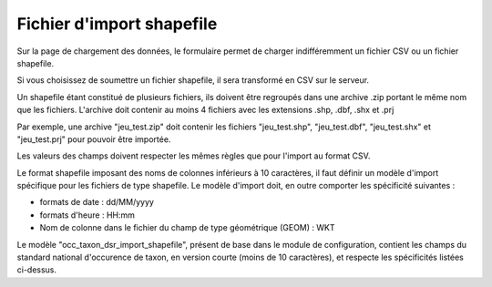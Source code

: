 .. Format du fichier d'import et des champs

.. _fichier_import_shapefile:

Fichier d'import shapefile
==========================

Sur la page de chargement des données, le formulaire permet de charger indifféremment un fichier CSV ou un fichier shapefile.

Si vous choisissez de soumettre un fichier shapefile, il sera transformé en CSV sur le serveur.

Un shapefile étant constitué de plusieurs fichiers, ils doivent être regroupés dans une archive .zip portant le même nom que les fichiers. L'archive doit contenir au moins 4 fichiers avec les extensions .shp, .dbf, .shx et .prj

Par exemple, une archive "jeu_test.zip" doit contenir les fichiers "jeu_test.shp", "jeu_test.dbf", "jeu_test.shx" et "jeu_test.prj" pour pouvoir être importée.


Les valeurs des champs doivent respecter les mêmes règles que pour l'import au format CSV.

Le format shapefile imposant des noms de colonnes inférieurs à 10 caractères, il faut définir un modèle d'import spécifique pour les fichiers de type shapefile.
Le modèle d'import doit, en outre comporter les spécificité suivantes :

* formats de date : dd/MM/yyyy
* formats d'heure : HH:mm
* Nom de colonne dans le fichier du champ  de type géométrique (GEOM) : WKT

Le modèle "occ_taxon_dsr_import_shapefile", présent de base dans le module de configuration, contient les champs du standard national d'occurence de taxon, en version courte (moins de 10 caractères), et respecte les spécificités listées ci-dessus.


